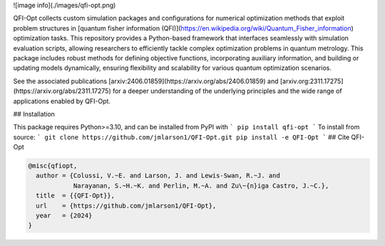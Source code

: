 ![image info](./images/qfi-opt.png)

QFI-Opt collects custom simulation packages and configurations for numerical
optimization methods that exploit problem structures in 
[quantum fisher information (QFI)](https://en.wikipedia.org/wiki/Quantum_Fisher_information) 
optimization tasks. This repository provides a Python-based
framework that interfaces seamlessly with simulation evaluation scripts,
allowing researchers to efficiently tackle complex optimization problems in
quantum metrology. This package includes robust methods for defining objective
functions, incorporating auxiliary information, and building or updating models
dynamically, ensuring flexibility and scalability for various quantum
optimization scenarios.

See the associated publications [arxiv:2406.01859](https://arxiv.org/abs/2406.01859) and [arxiv.org:2311.17275](https://arxiv.org/abs/2311.17275) for a
deeper understanding of the underlying principles and the wide range of
applications enabled by QFI-Opt.

## Installation

This package requires Python>=3.10, and can be installed from PyPI with
```
pip install qfi-opt
```
To install from source:
```
git clone https://github.com/jmlarson1/QFI-Opt.git
pip install -e QFI-Opt
```
## Cite QFI-Opt

.. code-block:: bibtex

  @misc{qfiopt,
    author = {Colussi, V.~E. and Larson, J. and Lewis-Swan, R.~J. and 
              Narayanan, S.~H.~K. and Perlin, M.~A. and Zu\~{n}iga Castro, J.~C.},
    title  = {{QFI-Opt}},
    url    = {https://github.com/jmlarson1/QFI-Opt},
    year   = {2024}
  }
